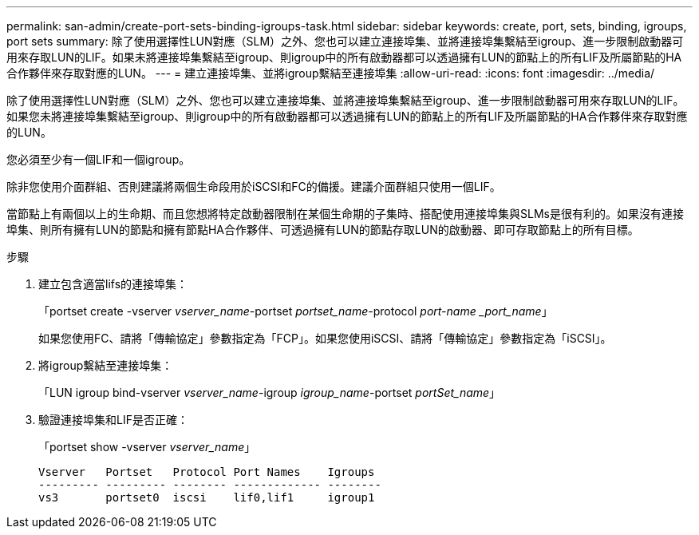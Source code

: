 ---
permalink: san-admin/create-port-sets-binding-igroups-task.html 
sidebar: sidebar 
keywords: create, port, sets, binding, igroups, port sets 
summary: 除了使用選擇性LUN對應（SLM）之外、您也可以建立連接埠集、並將連接埠集繫結至igroup、進一步限制啟動器可用來存取LUN的LIF。如果未將連接埠集繫結至igroup、則igroup中的所有啟動器都可以透過擁有LUN的節點上的所有LIF及所屬節點的HA合作夥伴來存取對應的LUN。 
---
= 建立連接埠集、並將igroup繫結至連接埠集
:allow-uri-read: 
:icons: font
:imagesdir: ../media/


[role="lead"]
除了使用選擇性LUN對應（SLM）之外、您也可以建立連接埠集、並將連接埠集繫結至igroup、進一步限制啟動器可用來存取LUN的LIF。如果您未將連接埠集繫結至igroup、則igroup中的所有啟動器都可以透過擁有LUN的節點上的所有LIF及所屬節點的HA合作夥伴來存取對應的LUN。

您必須至少有一個LIF和一個igroup。

除非您使用介面群組、否則建議將兩個生命段用於iSCSI和FC的備援。建議介面群組只使用一個LIF。

當節點上有兩個以上的生命期、而且您想將特定啟動器限制在某個生命期的子集時、搭配使用連接埠集與SLMs是很有利的。如果沒有連接埠集、則所有擁有LUN的節點和擁有節點HA合作夥伴、可透過擁有LUN的節點存取LUN的啟動器、即可存取節點上的所有目標。

.步驟
. 建立包含適當lifs的連接埠集：
+
「portset create -vserver _vserver_name_-portset _portset_name_-protocol _port-name _port_name_」

+
如果您使用FC、請將「傳輸協定」參數指定為「FCP」。如果您使用iSCSI、請將「傳輸協定」參數指定為「iSCSI」。

. 將igroup繫結至連接埠集：
+
「LUN igroup bind-vserver _vserver_name_-igroup _igroup_name_-portset _portSet_name_」

. 驗證連接埠集和LIF是否正確：
+
「portset show -vserver _vserver_name_」

+
[listing]
----
Vserver   Portset   Protocol Port Names    Igroups
--------- --------- -------- ------------- --------
vs3       portset0  iscsi    lif0,lif1     igroup1
----

